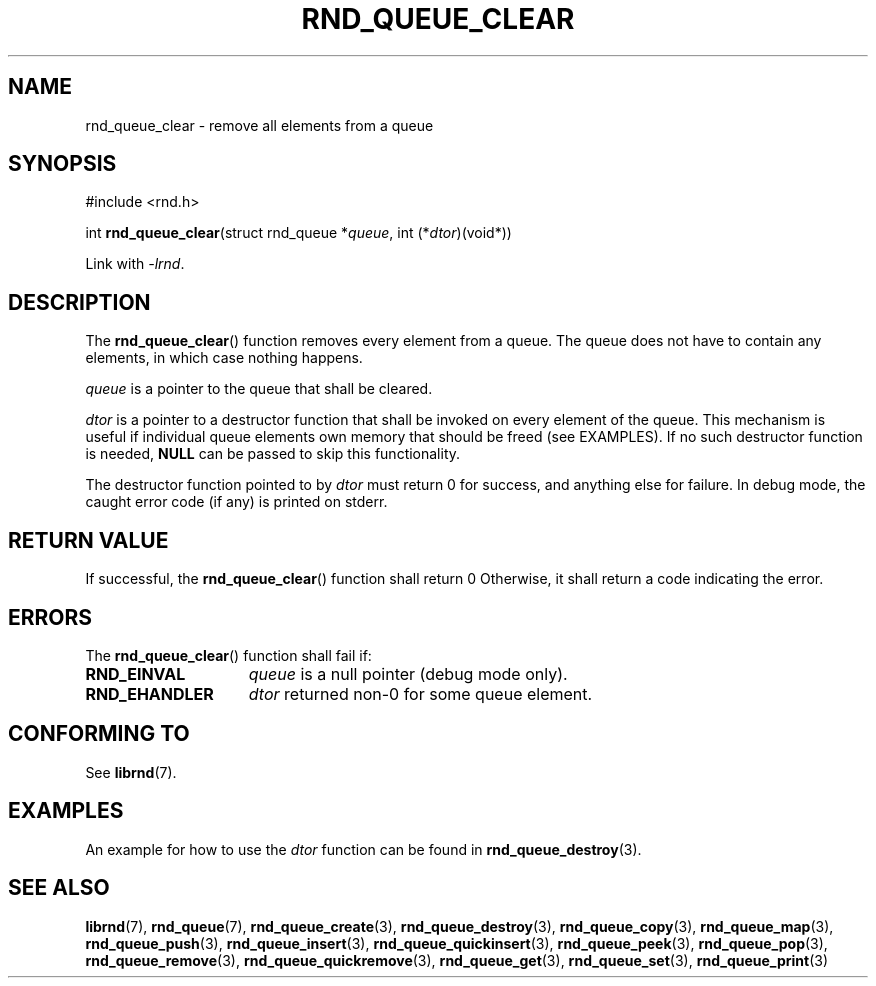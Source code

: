 .TH RND_QUEUE_CLEAR 3 DATE "librnd-VERSION"
.SH NAME
rnd_queue_clear - remove all elements from a queue
.SH SYNOPSIS
.ad l
#include <rnd.h>
.sp
int
.BR rnd_queue_clear "(struct rnd_queue"
.RI * queue ,
int
.RI (* dtor )(void*))
.sp
Link with \fI-lrnd\fP.
.ad
.SH DESCRIPTION
The
.BR rnd_queue_clear ()
function removes every element from a queue. The queue does not have to contain
any elements, in which case nothing happens.
.P
.I queue
is a pointer to the queue that shall be cleared.
.P
.I dtor
is a pointer to a destructor function that shall be invoked on every element of
the queue.  This mechanism is useful if individual queue elements own memory
that should be freed (see EXAMPLES). If no such destructor function is needed,
.B NULL
can be passed to skip this functionality.
.P
The destructor function pointed to by
.I dtor
must return 0 for success, and anything else for failure. In debug mode, the
caught error code (if any) is printed on stderr.
.SH RETURN VALUE
If successful, the
.BR rnd_queue_clear ()
function shall return 0 Otherwise, it shall
return a code indicating the error.
.SH ERRORS
The
.BR rnd_queue_clear ()
function shall fail if:
.IP \fBRND_EINVAL\fP 1.5i
.I queue
is a null pointer (debug mode only).
.IP \fBRND_EHANDLER\fP 1.5i
.I dtor
returned non-0 for some queue element.
.SH CONFORMING TO
See
.BR librnd (7).
.SH EXAMPLES
An example for how to use the
.I dtor
function can be found in
.BR rnd_queue_destroy (3).
.SH SEE ALSO
.ad l
.BR librnd (7),
.BR rnd_queue (7),
.BR rnd_queue_create (3),
.BR rnd_queue_destroy (3),
.BR rnd_queue_copy (3),
.BR rnd_queue_map (3),
.BR rnd_queue_push (3),
.BR rnd_queue_insert (3),
.BR rnd_queue_quickinsert (3),
.BR rnd_queue_peek (3),
.BR rnd_queue_pop (3),
.BR rnd_queue_remove (3),
.BR rnd_queue_quickremove (3),
.BR rnd_queue_get (3),
.BR rnd_queue_set (3),
.BR rnd_queue_print (3)
